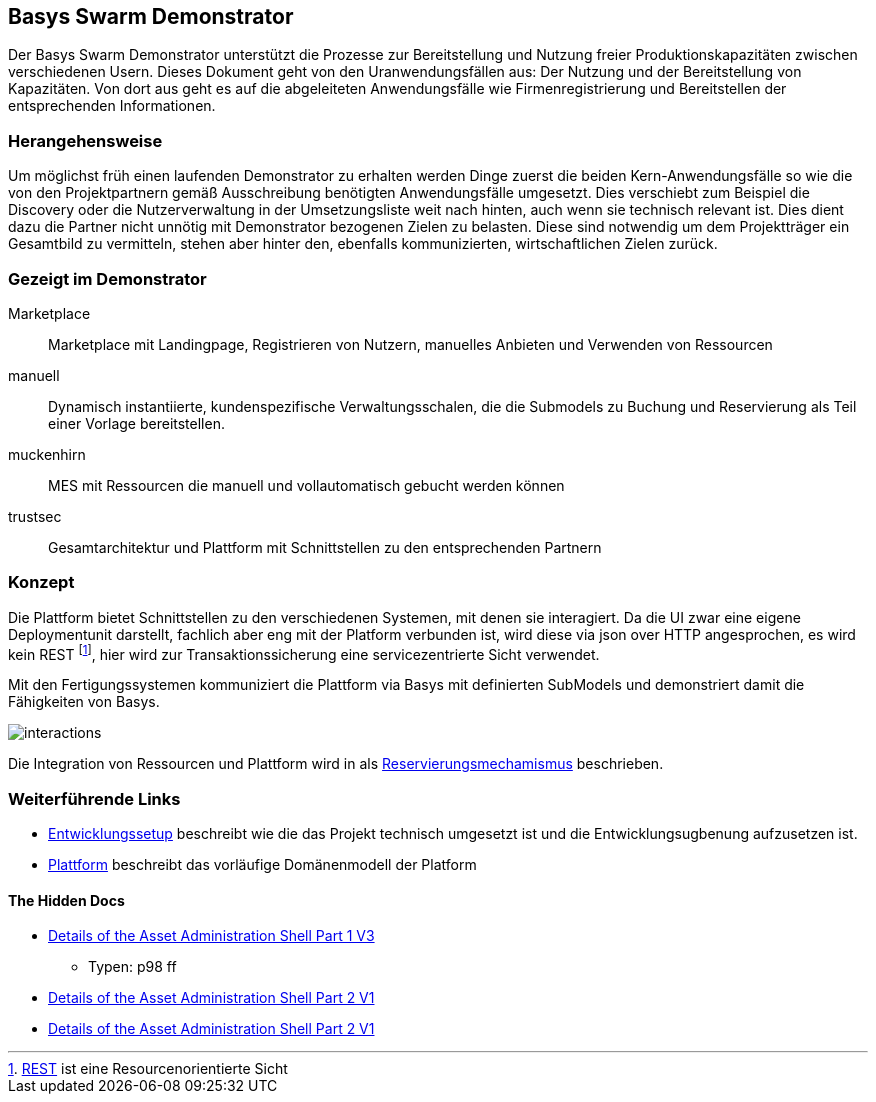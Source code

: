== Basys Swarm Demonstrator

Der Basys Swarm Demonstrator unterstützt die Prozesse zur Bereitstellung und Nutzung freier Produktionskapazitäten
zwischen verschiedenen Usern. Dieses Dokument geht von den Uranwendungsfällen aus: Der Nutzung und der Bereitstellung
von Kapazitäten. Von dort aus geht es auf die abgeleiteten Anwendungsfälle wie Firmenregistrierung und Bereitstellen
der entsprechenden Informationen.


=== Herangehensweise

Um möglichst früh einen laufenden Demonstrator zu erhalten werden Dinge zuerst die beiden Kern-Anwendungsfälle so
wie die von den Projektpartnern gemäß Ausschreibung benötigten Anwendungsfälle umgesetzt. Dies verschiebt zum Beispiel
die Discovery oder die Nutzerverwaltung in der Umsetzungsliste weit nach hinten, auch wenn sie technisch relevant ist. Dies dient dazu die Partner
nicht unnötig mit Demonstrator bezogenen Zielen zu belasten. Diese sind notwendig um dem Projektträger ein Gesamtbild
zu vermitteln, stehen aber hinter den, ebenfalls kommunizierten, wirtschaftlichen Zielen zurück.


=== Gezeigt im Demonstrator

Marketplace:: Marketplace mit Landingpage, Registrieren von Nutzern, manuelles Anbieten und Verwenden von Ressourcen

manuell:: Dynamisch instantiierte, kundenspezifische Verwaltungsschalen, die die Submodels zu Buchung und
Reservierung als Teil einer Vorlage bereitstellen.

muckenhirn:: MES mit Ressourcen die manuell und vollautomatisch gebucht werden können

trustsec:: Gesamtarchitektur und Plattform mit Schnittstellen zu den entsprechenden Partnern


=== Konzept

Die Plattform bietet Schnittstellen zu den verschiedenen Systemen, mit denen sie interagiert. Da die UI zwar
eine eigene Deploymentunit darstellt, fachlich aber eng mit der Platform verbunden ist, wird diese via
json over HTTP angesprochen,
es wird kein REST footnote:[https://en.wikipedia.org/wiki/Representational_state_transfer[REST] ist eine Resourcenorientierte Sicht], hier wird zur Transaktionssicherung eine servicezentrierte Sicht verwendet.

Mit den Fertigungssystemen kommuniziert die Plattform via Basys mit definierten SubModels und demonstriert
damit die Fähigkeiten von Basys.

image:interactions.png[]

Die Integration von Ressourcen und Plattform wird in als link:docs/README.adoc[Reservierungsmechamismus] beschrieben.


=== Weiterführende Links

* link:development.adoc[Entwicklungssetup] beschreibt wie die das Projekt technisch umgesetzt ist und die Entwicklungsugbenung aufzusetzen ist.
* link:src/main/java/de/trustsec/basys/demo/server/README.adoc[Plattform] beschreibt das vorläufige Domänenmodell der Platform

==== The Hidden Docs

* https://www.plattform-i40.de/IP/Redaktion/DE/Downloads/Publikation/Details_of_the_Asset_Administration_Shell_Part1_V3.pdf?__blob=publicationFile&v=10[Details of the Asset Administration Shell Part 1 V3]
** Typen: p98 ff
* https://www.plattform-i40.de/IP/Redaktion/DE/Downloads/Publikation/Details_of_the_Asset_Administration_Shell_Part_2_V1.pdf?__blob=publicationFile&v=8[Details of the Asset Administration Shell Part 2 V1]
* https://www.plattform-i40.de/IP/Redaktion/DE/Downloads/Publikation/Details_of_the_Asset_Administration_Shell_Part_2_V1.html[Details of the Asset Administration Shell Part 2 V1]
